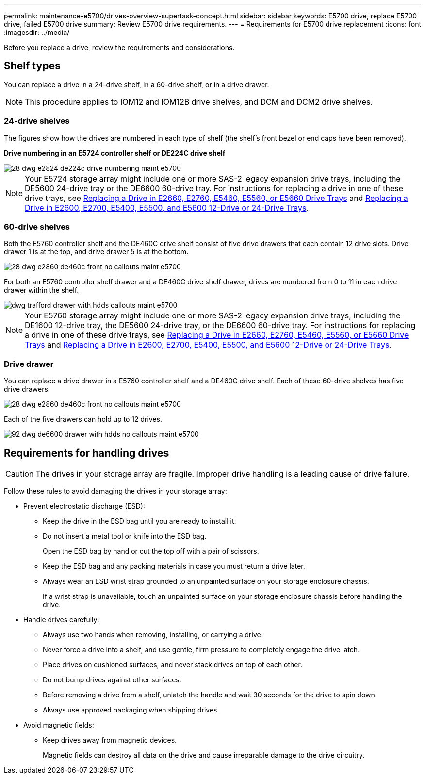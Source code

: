---
permalink: maintenance-e5700/drives-overview-supertask-concept.html
sidebar: sidebar
keywords: E5700 drive, replace E5700 drive, failed E5700 drive
summary: Review E5700 drive requirements.
---
= Requirements for E5700 drive replacement
:icons: font
:imagesdir: ../media/

[.lead]
Before you replace a drive, review the requirements and considerations.

== Shelf types

You can replace a drive in a 24-drive shelf, in a 60-drive shelf, or in a drive drawer.

NOTE: This procedure applies to IOM12 and IOM12B drive shelves, and DCM and DCM2 drive shelves.

=== 24-drive shelves

The figures show how the drives are numbered in each type of shelf (the shelf's front bezel or end caps have been removed).

*Drive numbering in an E5724 controller shelf or DE224C drive shelf*

image::../media/28_dwg_e2824_de224c_drive_numbering_maint-e5700.gif[]

NOTE: Your E5724 storage array might include one or more SAS-2 legacy expansion drive trays, including the DE5600 24-drive tray or the DE6600 60-drive tray. For instructions for replacing a drive in one of these drive trays, see link:https://mysupport.netapp.com/ecm/ecm_download_file/ECMLP2577975[Replacing a Drive in E2660, E2760, E5460, E5560, or E5660 Drive Trays] and link:https://library.netapp.com/ecmdocs/ECMLP2577971/html/GUID-E9157E41-F4BF-4237-9454-F1C9145247F0.html[Replacing a Drive in E2600, E2700, E5400, E5500, and E5600 12-Drive or 24-Drive Trays].

=== 60-drive shelves

Both the E5760 controller shelf and the DE460C drive shelf consist of five drive drawers that each contain 12 drive slots. Drive drawer 1 is at the top, and drive drawer 5 is at the bottom.

image::../media/28_dwg_e2860_de460c_front_no_callouts_maint-e5700.gif[]

For both an E5760 controller shelf drawer and a DE460C drive shelf drawer, drives are numbered from 0 to 11 in each drive drawer within the shelf.

image::../media/dwg_trafford_drawer_with_hdds_callouts_maint-e5700.gif[]

NOTE: Your E5760 storage array might include one or more SAS-2 legacy expansion drive trays, including the DE1600 12-drive tray, the DE5600 24-drive tray, or the DE6600 60-drive tray. For instructions for replacing a drive in one of these drive trays, see link:https://mysupport.netapp.com/ecm/ecm_download_file/ECMLP2577975[Replacing a Drive in E2660, E2760, E5460, E5560, or E5660 Drive Trays] and link:https://library.netapp.com/ecmdocs/ECMLP2577971/html/GUID-E9157E41-F4BF-4237-9454-F1C9145247F0.html[Replacing a Drive in E2600, E2700, E5400, E5500, and E5600 12-Drive or 24-Drive Trays].

=== Drive drawer

You can replace a drive drawer in a E5760 controller shelf and a DE460C drive shelf. Each of these 60-drive shelves has five drive drawers.

image::../media/28_dwg_e2860_de460c_front_no_callouts_maint-e5700.gif[]

Each of the five drawers can hold up to 12 drives.

image::../media/92_dwg_de6600_drawer_with_hdds_no_callouts_maint-e5700.gif[]

== Requirements for handling drives

CAUTION: The drives in your storage array are fragile. Improper drive handling is a leading cause of drive failure.

Follow these rules to avoid damaging the drives in your storage array:

* Prevent electrostatic discharge (ESD):
 ** Keep the drive in the ESD bag until you are ready to install it.
 ** Do not insert a metal tool or knife into the ESD bag.
+
Open the ESD bag by hand or cut the top off with a pair of scissors.

 ** Keep the ESD bag and any packing materials in case you must return a drive later.
 ** Always wear an ESD wrist strap grounded to an unpainted surface on your storage enclosure chassis.
+
If a wrist strap is unavailable, touch an unpainted surface on your storage enclosure chassis before handling the drive.
* Handle drives carefully:
 ** Always use two hands when removing, installing, or carrying a drive.
 ** Never force a drive into a shelf, and use gentle, firm pressure to completely engage the drive latch.
 ** Place drives on cushioned surfaces, and never stack drives on top of each other.
 ** Do not bump drives against other surfaces.
 ** Before removing a drive from a shelf, unlatch the handle and wait 30 seconds for the drive to spin down.
 ** Always use approved packaging when shipping drives.
* Avoid magnetic fields:
 ** Keep drives away from magnetic devices.
+
Magnetic fields can destroy all data on the drive and cause irreparable damage to the drive circuitry.
